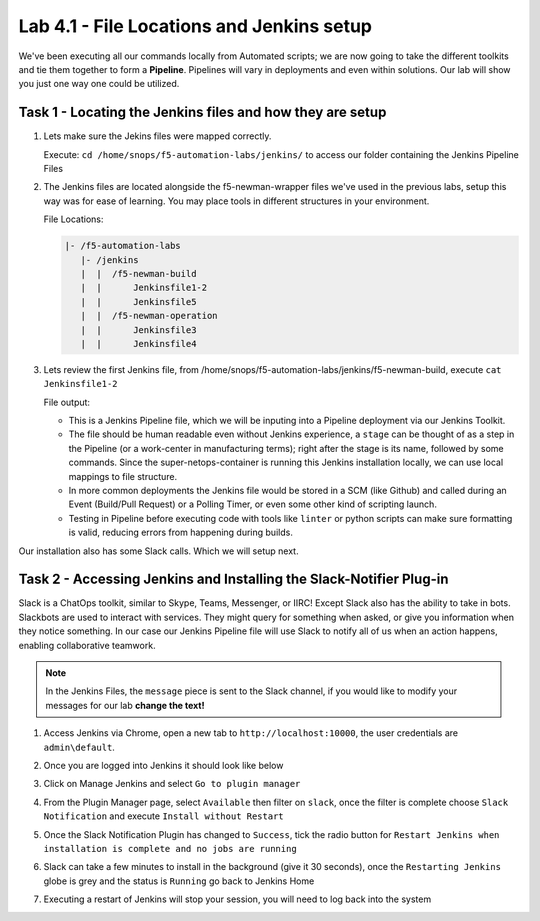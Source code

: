 .. |labmodule| replace:: 4
.. |labnum| replace:: 1
.. |labdot| replace:: |labmodule|\ .\ |labnum|
.. |labund| replace:: |labmodule|\ _\ |labnum|
.. |labname| replace:: Lab\ |labdot|
.. |labnameund| replace:: Lab\ |labund|

Lab |labmodule|\.\ |labnum| - File Locations and Jenkins setup
~~~~~~~~~~~~~~~~~~~~~~~~~~~~~~~~~~~~~~~~~~~~~~~~~~~~~~~~~~~~~~~

We've been executing all our commands locally from Automated scripts; we are
now going to take the different toolkits and tie them together to form a **Pipeline**.
Pipelines will vary in deployments and even within solutions. Our lab
will show you just one way one could be utilized.


Task 1 - Locating the Jenkins files and how they are setup
^^^^^^^^^^^^^^^^^^^^^^^^^^^^^^^^^^^^^^^^^^^^^^^^^^^^^^^^^^


#. Lets make sure the Jekins files were mapped correctly.

   Execute: ``cd /home/snops/f5-automation-labs/jenkins/`` to access our folder containing the Jenkins Pipeline Files

#. The Jenkins files are located alongside the f5-newman-wrapper files we've used in the previous labs, setup this way was for ease of learning. You may place tools in different structures in your environment.

   File Locations:

   .. code::

       |- /f5-automation-labs
          |- /jenkins
          |  |  /f5-newman-build
          |  |      Jenkinsfile1-2
          |  |      Jenkinsfile5
          |  |  /f5-newman-operation
          |  |      Jenkinsfile3
          |  |      Jenkinsfile4

#. Lets review the first Jenkins file, from /home/snops/f5-automation-labs/jenkins/f5-newman-build, execute ``cat Jenkinsfile1-2``

   File output:

   .. code-block:: groovy
       :linenos:

       node {
          stage('Testing') {
             //Run the tests
             //sh "python -m /home/snops/f5-automation-labs/jenkins/f5-newman-build/f5-newman-build-1"
             //sh "python -m /home/snops/f5-automation-labs/jenkins/f5-newman-build/f5-newman-build-2"
          }
          stage('Frameword-Deployment') {
              //Run SNOPS Container Newman Package Virtual and Pool
             sh "f5-newman-wrapper /home/snops/f5-automation-labs/jenkins/f5-newman-build/f5-newman-build-1"
             //chatops slack message that run has completed
             slackSend(
                channel: '#jenkins_builds',
                color: 'good',
                message: 'Super-NetOps Engineer is about to deploy an F5 Service Framework, Approval Needed!',
                teamDomain: 'f5agilitydevops',
                token: 'vLMQmBq2tiyiCcZoNlbmAi0Z'
                )
          }
          stage('Approval') {
             //Gate the process and require approval
             input 'Proceed?'
             //chatops slack message that run has completed
             slackSend(
                 channel: '#jenkins_builds',
                 color: 'good',
                 message: 'Super-NetOps Engineer just approved a new F5 Service Framework, thats some serious Continuous Delivery!',
                 teamDomain: 'f5agilitydevops',
                 token: 'vLMQmBq2tiyiCcZoNlbmAi0Z'
                 )
          }
          stage('Add-Sevice-Node') {
              //Run SNOPS Container Newman Package add Node to Pool
             sh "f5-newman-wrapper /home/snops/f5-automation-labs/jenkins/f5-newman-build/f5-newman-build-2"
             //chatops slack message that run has completed
             slackSend(
                channel: '#jenkins_builds',
                color: 'good',
                message: 'Super-NetOps Engineer just added a Node to a Service, Production is Online!',
                teamDomain: 'f5agilitydevops',
                token: 'vLMQmBq2tiyiCcZoNlbmAi0Z'
                )
          }
       }

   - This is a Jenkins Pipeline file, which we will be inputing into a Pipeline deployment via our Jenkins Toolkit.

   - The file should be human readable even without Jenkins experience, a ``stage`` can be thought of as a step in the Pipeline (or a work-center in manufacturing terms); right after the stage is its name, followed by some commands. Since the super-netops-container is running this Jenkins installation locally, we can use local mappings to file structure.

   - In more common deployments the Jenkins file would be stored in a SCM (like Github) and called during an Event (Build/Pull Request) or a Polling Timer, or even some other kind of scripting launch.

   - Testing in Pipeline before executing code with tools like ``linter`` or python scripts can make sure formatting is valid, reducing errors from happening during builds.

Our installation also has some Slack calls. Which we will setup next.

Task 2 - Accessing Jenkins and Installing the Slack-Notifier Plug-in
^^^^^^^^^^^^^^^^^^^^^^^^^^^^^^^^^^^^^^^^^^^^^^^^^^^^^^^^^^^^^^^^^^^^

Slack is a ChatOps toolkit, similar to Skype, Teams, Messenger, or IIRC! Except Slack also has the ability to take in
bots. Slackbots are used to interact with services. They might query for something when asked, or
give you information when they notice something. In our case our Jenkins Pipeline file will use Slack
to notify all of us when an action happens, enabling collaborative teamwork.

.. NOTE:: In the Jenkins Files, the ``message`` piece is sent to the Slack channel, if you would like to modify your messages for our lab **change the text!**

#. Access Jenkins via Chrome, open a new tab to  ``http://localhost:10000``, the user credentials are ``admin\default``.

   |lab-1-1|

#. Once you are logged into Jenkins it should look like below

   |lab-1-2|

#. Click on Manage Jenkins and select ``Go to plugin manager``

   |lab-1-3|

#. From the Plugin Manager page, select ``Available`` then filter on ``slack``, once the filter is complete choose ``Slack Notification`` and execute ``Install without Restart``

   |lab-1-4|

#. Once the Slack Notification Plugin has changed to ``Success``, tick the radio button for ``Restart Jenkins when installation is complete and no jobs are running``

   |lab-1-5|

#. Slack can take a few minutes to install in the background (give it 30 seconds), once the ``Restarting Jenkins`` globe is grey and the status is ``Running`` go back to Jenkins Home

   |lab-1-6|

#. Executing a restart of Jenkins will stop your session, you will need to log back into the system

   |lab-1-1|


.. |lab-1-1| image:: images/lab-1-1.png
   :scale: 100%
.. |lab-1-2| image:: images/lab-1-2.png
   :scale: 70%
.. |lab-1-3| image:: images/lab-1-3.png
   :scale: 70%
.. |lab-1-4| image:: images/lab-1-4.png
   :scale: 70%
.. |lab-1-5| image:: images/lab-1-5.png
   :scale: 70%
.. |lab-1-6| image:: images/lab-1-6.png
   :scale: 70%
